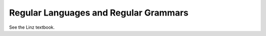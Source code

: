 =========================================
Regular Languages and Regular Grammars
=========================================
 
See the Linz textbook.